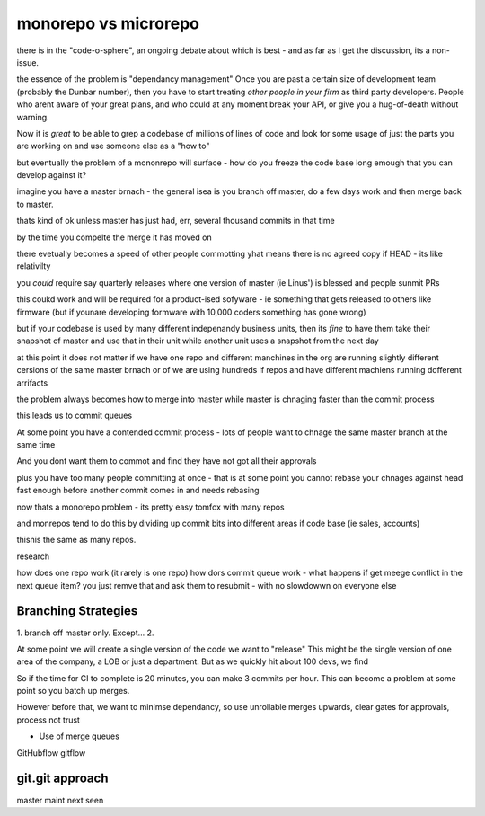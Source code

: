 monorepo vs microrepo
=====================

there is in the "code-o-sphere", an ongoing debate about which is best - and as
far as I get the discussion, its a non-issue.

the essence of the problem is "dependancy management" Once you are past a
certain size of development team (probably the Dunbar number),
then you have to start treating *other people in your firm* as third party
developers.  People who arent aware of your great plans, and who could at any
moment break your API, or give you a hug-of-death without warning.

Now it is *great* to be able to grep a codebase of millions of lines of code and
look for some usage of just the parts you are working on and use someone else as
a "how to" 

but eventually the problem of a mononrepo will surface - how do you freeze the
code base long emough that you can develop against it?

imagine you have a master brnach - the general isea is 
you branch off master, do a few days work 
and then merge back to master.

thats kind of ok unless master has just had, err, several thousand commits in that time

by the time you compelte the merge it has moved on 

there evetually becomes a speed of other people commotting 
yhat means there is no agreed copy if HEAD - its like relativilty

you *could* require say quarterly releases where one 
version of master (ie Linus') is blessed and people sunmit PRs

this coukd work and will be required for a product-ised 
sofyware - ie something that gets released to others like firmware (but if younare developing formware with 10,000 coders something has gone wrong)

but if your codebase is used by many different indepenandy
business units, then its *fine* to have them take their snapshot of master 
and use that in their unit while another unit
uses a snapshot from the next day

at this point it does not matter if we have one repo 
and different manchines in the org are running slightly different cersions 
of the same master brnach or of we are using hundreds if repos
and have different machiens running dofferent arrifacts

the problem always becomes how to merge into master
while master is chnaging faster than the commit process

this leads us to commit queues

At some point you have a contended commit process - lots of people 
want to chnage the same master branch at the same time 

And you dont want them
to commot and find they have not got all their approvals 

plus you have too many people committing at once - that is at some point 
you cannot rebase your chnages against head fast enough 
before another commit comes in and needs rebasing

now thats a monorepo problem - its pretty easy tomfox with many repos

and monrepos tend to do this by dividing up commit bits into different areas if code base (ie sales, accounts)

thisnis the same as many repos.

research

how does one repo work (it rarely is one repo)
how dors commit queue work - what happens if get meege conflict in the next queue item?
you just remve that and ask them to resubmit - with no slowdowwn on everyone else

Branching Strategies
--------------------

1. branch off master only. Except...
2. 


At some point we will create a single version of the code we want to "release"
This might be the single version of one area of the company, a LOB or just a
department. But as we quickly hit about 100 devs, we find 

So if the time for CI to complete is 20 minutes, you can make 3 commits per
hour.  This can become a problem at some point so you batch up merges.

However before that, we want to minimse dependancy, 
so use unrollable merges upwards, clear gates for approvals, process not trust




* Use of merge queues
GitHubflow
gitflow

git.git approach
----------------
master
maint
next
seen  


